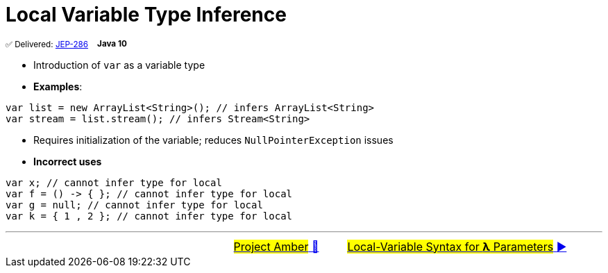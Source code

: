 = Local Variable Type Inference
:icons: font

^✅&nbsp;Delivered:&nbsp;https://openjdk.java.net/jeps/286[JEP-286]&nbsp;&nbsp;&nbsp;&nbsp;^*^Java&nbsp;10^*

- Introduction of `var` as a variable type

- *Examples*:

[source, java, linenums]
----
var list = new ArrayList<String>(); // infers ArrayList<String>
var stream = list.stream(); // infers Stream<String>
----

- Requires initialization of the variable; reduces `NullPointerException` issues

- *Incorrect uses*

[source, java, linenums]
----
var x; // cannot infer type for local
var f = () -> { }; // cannot infer type for local
var g = null; // cannot infer type for local
var k = { 1 , 2 }; // cannot infer type for local
----

'''

[caption=" ", .center, cols="<40%, ^20%, >40%", width=95%, grid=none, frame=none]
|===
| &nbsp;
| link:00_WhatIsProjectAmber.adoc[#Project Amber# 🔼]
| link:02_JEP323.adoc[#Local-Variable Syntax for *λ* Parameters# ▶️]
|===
